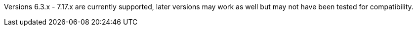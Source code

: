 Versions 6.3.x - 7.17.x are currently supported, later versions may work as well but may not have been tested for compatibility.
